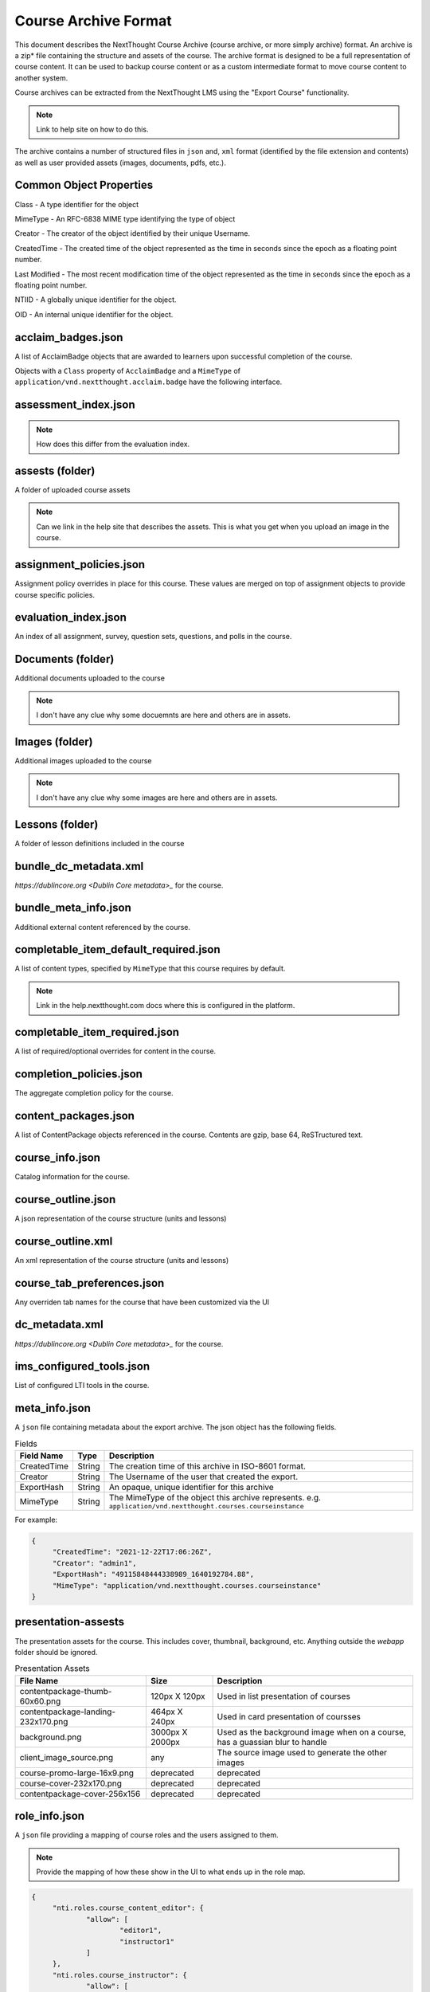 =====================
Course Archive Format
=====================

This document describes the NextThought Course Archive (course
archive, or more simply archive) format. An archive is a zip* file
containing the structure and assets of the course. The archive format
is designed to be a full representation of course content. It can be
used to backup course content or as a custom intermediate format to
move course content to another system.

Course archives can be extracted from the NextThought LMS using the
"Export Course" functionality.

.. note:: Link to help site on how to do this.

The archive contains a number of structured files in ``json`` and,
``xml`` format (identified by the file extension and contents) as well
as user provided assets (images, documents, pdfs, etc.).

Common Object Properties
========================

Class - A type identifier for the object

MimeType - An RFC-6838 MIME type identifying the type of object

Creator - The creator of the object identified by their unique
Username.

CreatedTime - The created time of the object represented as the time
in seconds since the epoch as a floating point number.

Last Modified - The most recent modification time of the object represented as the time
in seconds since the epoch as a floating point number.

NTIID - A globally unique identifier for the object.

OID - An internal unique identifier for the object.

acclaim_badges.json
===================

A list of AcclaimBadge objects that are awarded to learners upon
successful completion of the course.

Objects with a ``Class`` property of ``AcclaimBadge`` and a
``MimeType`` of ``application/vnd.nextthought.acclaim.badge`` have
the following interface.

.. autointerface:: nti.app.products.acclaim.interfaces.IAcclaimBadge
    :noindex:
    :no-show-inheritance:

assessment_index.json
=====================

.. note:: How does this differ from the evaluation index.

assests (folder)
================

A folder of uploaded course assets

.. note:: Can we link in the help site that describes the assets. This
   is what you get when you upload an image in the course.


assignment_policies.json
========================

Assignment policy overrides in place for this course. These values are merged on top of assignment objects to provide course specific policies.

evaluation_index.json
=====================

An index of all assignment, survey, question sets, questions, and polls in the course.

Documents (folder)
==================

Additional documents uploaded to the course

.. note:: I don't have any clue why some docuemnts are here and others are in assets.

Images (folder)
===============

Additional images uploaded to the course

.. note:: I don't have any clue why some images are here and others are in assets.

Lessons (folder)
================

A folder of lesson definitions included in the course

bundle_dc_metadata.xml
======================

`https://dublincore.org <Dublin Core metadata>_` for the course.

bundle_meta_info.json
=====================

Additional external content referenced by the course.

completable_item_default_required.json
======================================

A list of content types, specified by ``MimeType`` that this course
requires by default.

.. note:: Link in the help.nextthought.com docs where this is
          configured in the platform.

.. autointerface:: nti.contenttypes.completion.interfaces.ICompletableItemDefaultRequiredPolicy
   :no-members:
   :members: mime_types



completable_item_required.json
==============================

A list of required/optional overrides for content in the course.

completion_policies.json
========================

The aggregate completion policy for the course.

content_packages.json
=====================

A list of ContentPackage objects referenced in the course. Contents are gzip, base 64, ReSTructured text.

course_info.json
================

Catalog information for the course.

course_outline.json
===================

A json representation of the course structure (units and lessons)

course_outline.xml
==================

An xml representation of the course structure (units and lessons)

course_tab_preferences.json
===========================

Any overriden tab names for the course that have been customized via the UI

dc_metadata.xml
===============

`https://dublincore.org <Dublin Core metadata>_` for the course.

ims_configured_tools.json
=========================

List of configured LTI tools in the course.

.. autointerface:: nti.ims.lti.interfaces.IConfiguredTool

.. autointerface:: nti.ims.lti.interfaces.IToolConfig


meta_info.json
==============

A ``json`` file containing metadata about the export archive. The json
object has the following fields.

.. list-table:: Fields
   :header-rows: 1

   * - Field Name
     - Type
     - Description
   * - CreatedTime
     - String
     - The creation time of this archive in ISO-8601 format.
   * - Creator
     - String
     - The Username of the user that created the export.
   * - ExportHash
     - String
     - An opaque, unique identifier for this archive
   * - MimeType
     - String
     - The MimeType of the object this archive
       represents. e.g. ``application/vnd.nextthought.courses.courseinstance``

For example:

.. code:: json

   {
	"CreatedTime": "2021-12-22T17:06:26Z",
	"Creator": "admin1",
	"ExportHash": "49115848444338989_1640192784.88",
	"MimeType": "application/vnd.nextthought.courses.courseinstance"
   }

presentation-assests
====================

The presentation assets for the course. This includes cover, thumbnail, background, etc. Anything outside the `webapp` folder should be ignored.

.. list-table:: Presentation Assets
   :header-rows: 1

   * - File Name
     - Size
     - Description
   * - contentpackage-thumb-60x60.png
     - 120px X 120px
     - Used in list presentation of courses
   * - contentpackage-landing-232x170.png
     - 464px X 240px
     - Used in card presentation of coursses
   * - background.png
     - 3000px X 2000px
     - Used as the background image when on a course, has a guassian blur to handle
   * - client_image_source.png
     - any
     - The source image used to generate the other images
   * - course-promo-large-16x9.png
     - deprecated
     - deprecated
   * - course-cover-232x170.png
     - deprecated
     - deprecated
   * - contentpackage-cover-256x156
     - deprecated
     - deprecated

role_info.json
==============

A ``json`` file providing a mapping of course roles and the users
assigned to them.

.. note:: Provide the mapping of how these show in the UI to what ends
          up in the role map.

.. code:: json

   {
	"nti.roles.course_content_editor": {
		"allow": [
			"editor1",
			"instructor1"
		]
	},
	"nti.roles.course_instructor": {
		"allow": [
			"instructor1",
			"grader1"
		]
	}
   }


user_assets.json
================

A list of additional assets in the course. Typically videos.

.. autointerface:: nti.contenttypes.presentation.interfaces.INTIVideo

.. list-table:: Video Fields
    :header-rows: 1

    * - Field
      - Type
      - Description
    * - title
      - string
      - Name of the video
    * - sources
      - VideoSource[]
      - List of possible sources for the video (typically only one)
    * - transcripts
      - Transcript[]
      - List of transcripts attached to the video

.. autointerface:: nti.contenttypes.presentation.interfaces.INTIVideoSource

.. list-table:: Video Source Fields
    :header-rows: 1

    * - Field
      - Type
      - Description
    * - service
      - string
      - the service hosting the video one of 'kaltura', 'vimeo', 'wistia', 'youtube'
    * - source
      - string
      - the service specific id

To generate the video src combine the source with the service's base URL

.. note:: Youtube
	:service: "youtube"
	:base URL: "https://www.youtube.com/{source}"

	For Example:
	:source: "aqz-KE-bpKQ"
	:video src: https://www.youtube.com/aqz-KE-bpKQ

.. note:: Vimeo
	:service: "vimeo"
	:base URL: "https://www.vimeo.com/{source}"

	For Example:
	:source: "798022"
	:video src: https://www.vimeo.com/798022

.. note:: Wistia
	:service: "wistia"
	:base URL: "https://fast.wistia.com/embed/iframe/{source}"

	For Example:
	:source: s3lqfi0zn7
	:base URL: https://fast.wistia.com/embed/iframe/s3lqfi0zn7



.. autointerface:: nti.contenttypes.presentation.interfaces.INTITranscript

.. list-table:: Transcript
    :header-rows: 1

    * - Field
      - Type
      - Description
    * - lang
      - string
      - The language of the transcript
    * - purpose
      - string
      - The purpose of the transcript (one of 'captions', 'normal')
    * - src (srcjsonp)
      - string
      - the URL of the .vtt file (`specification<https://www.w3.org/TR/webvtt1/>`_)

.. note:: Need to include documentation of the supported services, types, and sources

.. note:: Document inline transcript content format


vendor_info.json
================

Additional vendor related information for the course, if applicable. This file is only applicable in certain legacy courses.
